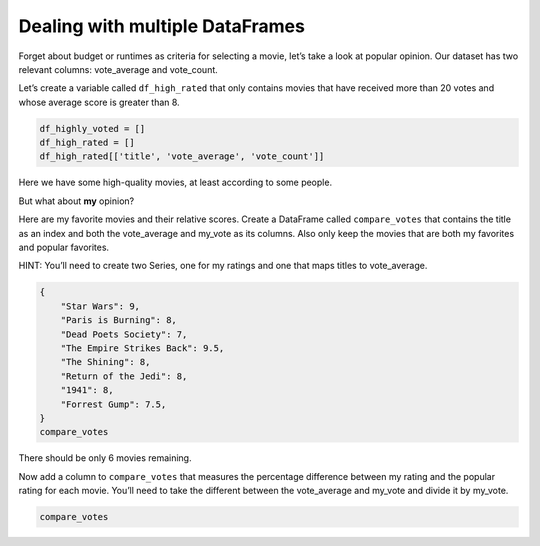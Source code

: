 Dealing with multiple DataFrames
--------------------------------

Forget about budget or runtimes as criteria for selecting a movie, let’s
take a look at popular opinion. Our dataset has two relevant columns:
vote_average and vote_count.

Let’s create a variable called ``df_high_rated`` that only contains
movies that have received more than 20 votes and whose average score is
greater than 8.

.. code:: ipython3

    df_highly_voted = []
    df_high_rated = []
    df_high_rated[['title', 'vote_average', 'vote_count']]


Here we have some high-quality movies, at least according to some people.


.. fillintheblank:: mov_highly_rated

   How many highly-rated movies are in this dataset?

   - :178: Is the correct answer
     :x: catchall feedback



But what about **my** opinion?

Here are my favorite movies and their relative scores. Create a
DataFrame called ``compare_votes`` that contains the title as an index
and both the vote_average and my_vote as its columns. Also only keep the
movies that are both my favorites and popular favorites.

HINT: You’ll need to create two Series, one for my ratings and one that
maps titles to vote_average.

.. code:: ipython3

    {
        "Star Wars": 9,
        "Paris is Burning": 8,
        "Dead Poets Society": 7,
        "The Empire Strikes Back": 9.5,
        "The Shining": 8,
        "Return of the Jedi": 8,
        "1941": 8,
        "Forrest Gump": 7.5,
    }
    compare_votes

There should be only 6 movies remaining.

Now add a column to ``compare_votes`` that measures the percentage
difference between my rating and the popular rating for each movie.
You’ll need to take the different between the vote_average and my_vote
and divide it by my_vote.

.. code:: ipython3

    compare_votes



.. fillintheblank:: mov_star_wars_difference

   What's the percentage difference between my rating for Star Wars and its popular rating?

   - :-0.10: Is the correct answer
     :x: catchall feedback


